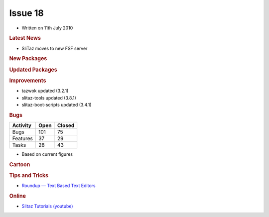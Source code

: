 .. http://doc.slitaz.org/en:newsletter:oldissues:18
.. en/newsletter/oldissues/18.txt · Last modified: 2011/12/13 20:21 by godane

Issue 18
========

* Written on 11th July 2010


.. rubric:: Latest News

* SliTaz moves to new FSF server


.. rubric:: New Packages

.. hlist::
   :columns: 3

   * qt4-phonon
   * php-curl
   * libegl-mesa
   * emacs po-mode
   * gimp-dev
   * libburn
   * libisofs
   * xfburn
   * liferea
   * arora
   * libcanberra
   * xvidcore
   * barcode
   * echinus
   * gtk-theme-switch
   * gtk-engines-rezlooks
   * deadbeef
   * linux-logfs
   * linux-configfs
   * linux-toshiba
   * linux-dlm
   * qiv
   * normalize
   * python-pybluez
   * attica
   * wxpython
   * strigi
   * gammu
   * ypserv
   * yp-tools
   * ypbind-mt
   * nis
   * git-gui
   * cpufrequtils
   * python-mygpoclient
   * gpodder
   * turnserver
   * osip
   * exosip
   * linphone
   * bygfoot


.. rubric:: Updated Packages

.. hlist::
   :columns: 3

   * claws-mail-extras ⇒ 3.7.6
   * boxbackup ⇒ 0.11rc8
   * yad ⇒ 0.2.1
   * zile ⇒ 2.3.1.6
   * lives ⇒ 1.3.3
   * wine ⇒ 1.1.44
   * aria2 ⇒ 1.9.3
   * slang ⇒ 2.2.2
   * libpng ⇒ 1.2.43
   * tint2 ⇒ 0.9
   * emelfm2 ⇒ 0.7.2
   * pngcrush ⇒ 1.7.10
   * optipng ⇒ 0.6.4
   * yasm ⇒ 1.0.0
   * nasm ⇒ 2.08.01
   * gfortran ⇒ 4.5.0
   * libarchive ⇒ 2.8.3
   * pidgin ⇒ 2.7.1
   * gettext ⇒ 0.18
   * linux ⇒ 2.6.34
   * lguest ⇒ 2.6.34
   * iptables ⇒ 1.4.7
   * emacs ⇒ 23.2
   * mplayer-svn ⇒ 31179
   * goffice ⇒ 0.8.3
   * xvkbd ⇒ 3.2
   * libxcb ⇒ 1.6
   * xcb-proto ⇒ 1.6
   * xorg-xf86-video-{openchrome, nv, s3, neomagic, mga}
   * catalyst ⇒ 10.4
   * midori ⇒ 0.2.6
   * libwebkit ⇒ 1.2.1
   * elinks ⇒ 0.11.7
   * webkit-web-inspector ⇒ 1.2.1
   * avidemux ⇒ 2.5.3
   * yasm ⇒ 1.0.1
   * awesome ⇒ 3.4.5
   * pekwm ⇒ 0.1.12
   * bastet ⇒ 0.43
   * glibc ⇒ 2.11.2
   * sudoku-savant ⇒ 1.3
   * e2fsprogs ⇒ 1.41.12
   * minicom ⇒ 2.4
   * udev ⇒ 156
   * nscd ⇒ 2.10.2
   * task ⇒ 1.9.1
   * clamav ⇒ 0.96.1
   * vorbis-tools ⇒ 1.4.0
   * libogg ⇒ 1.2.0
   * libvorbis ⇒ 1.3.1
   * libtheora ⇒ 1.1.1
   * parted ⇒ 2.3
   * alsa-lib ⇒ 1.0.23
   * scribus ⇒ 1.3.7
   * busybox ⇒ 1.17.0
   * xfce4-taskmanager ⇒ 1.0.0
   * geany ⇒ 0.19
   * p7zip ⇒ 9.13
   * ario ⇒ 1.4.4
   * sudo ⇒ 1.7.2p7
   * fetchmail ⇒ 6.3.17
   * usbutils ⇒ 0.86
   * libusb ⇒ 1.0.8
   * libusb-compact ⇒ 0.1.3
   * amsn ⇒ 0.98.3
   * amule ⇒ 2.2.6
   * libxml2-tools ⇒ 2.7.7
   * osmo ⇒ 0.2.10
   * dmsetup ⇒ 1.02.44
   * bluez-dev ⇒ 4.62
   * nscd ⇒ 2.11.2
   * vte ⇒ 0.25.1
   * krb5 ⇒ 1.8.2
   * strace ⇒ 4.5.20
   * pyqt-x11-gpl ⇒ 4.7.3
   * speex ⇒ 1.2rc1


.. rubric:: Improvements

* tazwok updated (3.2.1)
* slitaz-tools updated (3.8.1)
* slitaz-boot-scripts updated (3.4.1)


.. rubric:: Bugs

======== ==== ======
Activity Open Closed
======== ==== ======
Bugs     101    75
Features  37    29
Tasks     28    43
======== ==== ======

* Based on current figures


.. rubric:: Cartoon

.. image:: cartoons/cartoon-10.png


.. rubric:: Tips and Tricks

* `Roundup — Text Based Text Editors <http://fosswire.com/post/2010/07/text-based-text-editors/>`_


.. rubric:: Online

* `Slitaz Tutorials (youtube) <https://www.youtube.com/watch?v=6YQrBgNGQrw>`_
